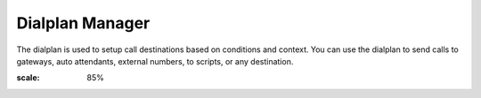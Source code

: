 ##################
Dialplan Manager
##################



The dialplan is used to setup call destinations based on conditions and context. You can use the dialplan to send calls to gateways, auto attendants, external numbers, to scripts, or any destination. 


.. image:: ../_static/images/fusionpbx_dialpans.jpg
:scale: 85%
